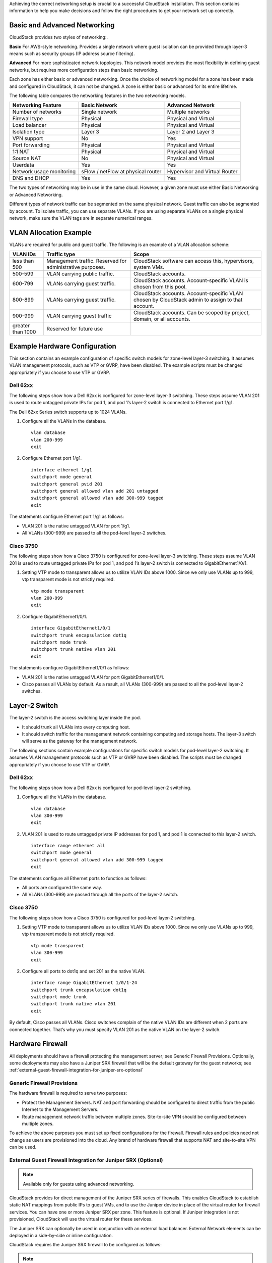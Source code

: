 .. Licensed to the Apache Software Foundation (ASF) under one
   or more contributor license agreements.  See the NOTICE file
   distributed with this work for additional information#
   regarding copyright ownership.  The ASF licenses this file
   to you under the Apache License, Version 2.0 (the
   "License"); you may not use this file except in compliance
   with the License.  You may obtain a copy of the License at
   http://www.apache.org/licenses/LICENSE-2.0
   Unless required by applicable law or agreed to in writing,
   software distributed under the License is distributed on an
   "AS IS" BASIS, WITHOUT WARRANTIES OR CONDITIONS OF ANY
   KIND, either express or implied.  See the License for the
   specific language governing permissions and limitations
   under the License.


Achieving the correct networking setup is crucial to a successful
CloudStack installation. This section contains information to help you
make decisions and follow the right procedures to get your network set
up correctly.


Basic and Advanced Networking
-----------------------------

CloudStack provides two styles of networking:.

**Basic**
For AWS-style networking. Provides a single network where guest isolation can 
be provided through layer-3 means such as security groups (IP address source 
filtering).

**Advanced**
For more sophisticated network topologies. This network model provides the 
most flexibility in defining guest networks, but requires more configuration 
steps than basic networking.

Each zone has either basic or advanced networking. Once the choice of
networking model for a zone has been made and configured in CloudStack,
it can not be changed. A zone is either basic or advanced for its entire
lifetime.

The following table compares the networking features in the two networking models.

.. cssclass:: table-striped table-bordered table-hover

=========================  ===================================  ===============================
Networking Feature         Basic Network                        Advanced Network
=========================  ===================================  ===============================
Number of networks         Single network                       Multiple networks
Firewall type              Physical                             Physical and Virtual
Load balancer              Physical                             Physical and Virtual
Isolation type             Layer 3                              Layer 2 and Layer 3
VPN support                No                                   Yes
Port forwarding            Physical                             Physical and Virtual
1:1 NAT                    Physical                             Physical and Virtual
Source NAT                 No                                   Physical and Virtual
Userdata                   Yes                                  Yes
Network usage monitoring   sFlow / netFlow at physical router   Hypervisor and Virtual Router
DNS and DHCP               Yes                                  Yes
=========================  ===================================  ===============================

The two types of networking may be in use in the same cloud. However, a
given zone must use either Basic Networking or Advanced Networking.

Different types of network traffic can be segmented on the same physical
network. Guest traffic can also be segmented by account. To isolate
traffic, you can use separate VLANs. If you are using separate VLANs on
a single physical network, make sure the VLAN tags are in separate
numerical ranges.


VLAN Allocation Example
-----------------------

VLANs are required for public and guest traffic. The following is an
example of a VLAN allocation scheme:

.. cssclass:: table-striped table-bordered table-hover

==================  =========================================================  =======================================================================
VLAN IDs            Traffic type                                               Scope
==================  =========================================================  =======================================================================
less than 500       Management traffic. Reserved for administrative purposes.  CloudStack software can access this, hypervisors, system VMs.
500-599             VLAN carrying public traffic.                              CloudStack accounts.
600-799             VLANs carrying guest traffic.                              CloudStack accounts. Account-specific VLAN is chosen from this pool.
800-899             VLANs carrying guest traffic.                              CloudStack accounts. Account-specific VLAN chosen by CloudStack admin to assign to that account.
900-999             VLAN carrying guest traffic                                CloudStack accounts. Can be scoped by project, domain, or all accounts.
greater than 1000   Reserved for future use
==================  =========================================================  =======================================================================


Example Hardware Configuration
------------------------------

This section contains an example configuration of specific switch models
for zone-level layer-3 switching. It assumes VLAN management protocols,
such as VTP or GVRP, have been disabled. The example scripts must be
changed appropriately if you choose to use VTP or GVRP.


Dell 62xx
~~~~~~~~~

The following steps show how a Dell 62xx is configured for zone-level
layer-3 switching. These steps assume VLAN 201 is used to route untagged
private IPs for pod 1, and pod 1’s layer-2 switch is connected to
Ethernet port 1/g1.

The Dell 62xx Series switch supports up to 1024 VLANs.

#. Configure all the VLANs in the database.

   .. parsed-literal::

      vlan database
      vlan 200-999
      exit

#. Configure Ethernet port 1/g1.

   .. parsed-literal::

      interface ethernet 1/g1
      switchport mode general
      switchport general pvid 201
      switchport general allowed vlan add 201 untagged
      switchport general allowed vlan add 300-999 tagged
      exit

The statements configure Ethernet port 1/g1 as follows:

-  VLAN 201 is the native untagged VLAN for port 1/g1.

-  All VLANs (300-999) are passed to all the pod-level layer-2 switches.


Cisco 3750
~~~~~~~~~~

The following steps show how a Cisco 3750 is configured for zone-level
layer-3 switching. These steps assume VLAN 201 is used to route untagged
private IPs for pod 1, and pod 1’s layer-2 switch is connected to
GigabitEthernet1/0/1.

#. Setting VTP mode to transparent allows us to utilize VLAN IDs above
   1000. Since we only use VLANs up to 999, vtp transparent mode is not
   strictly required.

   .. parsed-literal::

      vtp mode transparent
      vlan 200-999
      exit

#. Configure GigabitEthernet1/0/1.

   .. parsed-literal::

      interface GigabitEthernet1/0/1
      switchport trunk encapsulation dot1q
      switchport mode trunk
      switchport trunk native vlan 201
      exit

The statements configure GigabitEthernet1/0/1 as follows:

-  VLAN 201 is the native untagged VLAN for port GigabitEthernet1/0/1.

-  Cisco passes all VLANs by default. As a result, all VLANs (300-999)
   are passed to all the pod-level layer-2 switches.


Layer-2 Switch
--------------

The layer-2 switch is the access switching layer inside the pod.

-  It should trunk all VLANs into every computing host.

-  It should switch traffic for the management network containing
   computing and storage hosts. The layer-3 switch will serve as the
   gateway for the management network.

The following sections contain example configurations for specific switch models
for pod-level layer-2 switching. It assumes VLAN management protocols
such as VTP or GVRP have been disabled. The scripts must be changed
appropriately if you choose to use VTP or GVRP.

Dell 62xx
~~~~~~~~~

The following steps show how a Dell 62xx is configured for pod-level
layer-2 switching.

#. Configure all the VLANs in the database.

   .. parsed-literal::

      vlan database
      vlan 300-999
      exit

#. VLAN 201 is used to route untagged private IP addresses for pod 1,
   and pod 1 is connected to this layer-2 switch.

   .. parsed-literal::

      interface range ethernet all
      switchport mode general
      switchport general allowed vlan add 300-999 tagged
      exit

The statements configure all Ethernet ports to function as follows:

-  All ports are configured the same way.

-  All VLANs (300-999) are passed through all the ports of the layer-2
   switch.


Cisco 3750
~~~~~~~~~~

The following steps show how a Cisco 3750 is configured for pod-level
layer-2 switching.

#. Setting VTP mode to transparent allows us to utilize VLAN IDs above
   1000. Since we only use VLANs up to 999, vtp transparent mode is not
   strictly required.

   .. parsed-literal::

      vtp mode transparent
      vlan 300-999
      exit

#. Configure all ports to dot1q and set 201 as the native VLAN.

   .. parsed-literal::

      interface range GigabitEthernet 1/0/1-24
      switchport trunk encapsulation dot1q
      switchport mode trunk
      switchport trunk native vlan 201
      exit

By default, Cisco passes all VLANs. Cisco switches complain of the
native VLAN IDs are different when 2 ports are connected together.
That’s why you must specify VLAN 201 as the native VLAN on the layer-2
switch.


Hardware Firewall
-----------------

All deployments should have a firewall protecting the management server;
see Generic Firewall Provisions. Optionally, some deployments may also
have a Juniper SRX firewall that will be the default gateway for the
guest networks; see :ref:`external-guest-firewall-integration-for-juniper-srx-optional`


Generic Firewall Provisions
~~~~~~~~~~~~~~~~~~~~~~~~~~~

The hardware firewall is required to serve two purposes:

-  Protect the Management Servers. NAT and port forwarding should be
   configured to direct traffic from the public Internet to the
   Management Servers.

-  Route management network traffic between multiple zones. Site-to-site
   VPN should be configured between multiple zones.

To achieve the above purposes you must set up fixed configurations for
the firewall. Firewall rules and policies need not change as users are
provisioned into the cloud. Any brand of hardware firewall that supports
NAT and site-to-site VPN can be used.

.. _external-guest-firewall-integration-for-juniper-srx-optional:

External Guest Firewall Integration for Juniper SRX (Optional)
~~~~~~~~~~~~~~~~~~~~~~~~~~~~~~~~~~~~~~~~~~~~~~~~~~~~~~~~~~~~~~

.. note::
   Available only for guests using advanced networking.

CloudStack provides for direct management of the Juniper SRX series of
firewalls. This enables CloudStack to establish static NAT mappings from
public IPs to guest VMs, and to use the Juniper device in place of the
virtual router for firewall services. You can have one or more Juniper
SRX per zone. This feature is optional. If Juniper integration is not
provisioned, CloudStack will use the virtual router for these services.

The Juniper SRX can optionally be used in conjunction with an external
load balancer. External Network elements can be deployed in a
side-by-side or inline configuration.

|parallel-mode.png: adding a firewall and load balancer in parallel
mode.|

CloudStack requires the Juniper SRX firewall to be configured as follows:

.. note::
   Supported SRX software version is 10.3 or higher.

#. Install your SRX appliance according to the vendor's instructions.

#. Connect one interface to the management network and one interface to
   the public network. Alternatively, you can connect the same interface
   to both networks and a use a VLAN for the public network.

#. Make sure "vlan-tagging" is enabled on the private interface.

#. Record the public and private interface names. If you used a VLAN for
   the public interface, add a ".[VLAN TAG]" after the interface name.
   For example, if you are using ge-0/0/3 for your public interface and
   VLAN tag 301, your public interface name would be "ge-0/0/3.301".
   Your private interface name should always be untagged because the
   CloudStack software automatically creates tagged logical interfaces.

#. Create a public security zone and a private security zone. By
   default, these will already exist and will be called "untrust" and
   "trust". Add the public interface to the public zone and the private
   interface to the private zone. Note down the security zone names.

#. Make sure there is a security policy from the private zone to the
   public zone that allows all traffic.

#. Note the username and password of the account you want the CloudStack
   software to log in to when it is programming rules.

#. Make sure the "ssh" and "xnm-clear-text" system services are enabled.

#. If traffic metering is desired:

   #. Create an incoming firewall filter and an outgoing firewall
      filter. These filters should be the same names as your public
      security zone name and private security zone name respectively.
      The filters should be set to be "interface-specific". For example,
      here is the configuration where the public zone is "untrust" and
      the private zone is "trust":

      .. parsed-literal::

         root@cloud-srx# show firewall
         filter trust {
             interface-specific;
         }
         filter untrust {
             interface-specific;
         }

   #. Add the firewall filters to your public interface. For example, a
      sample configuration output (for public interface ge-0/0/3.0,
      public security zone untrust, and private security zone trust) is:

      .. parsed-literal::

         ge-0/0/3 {
             unit 0 {
                 family inet {
                     filter {
                         input untrust;
                         output trust;
                     }
                     address 172.25.0.252/16;
                 }
             }
         }

#. Make sure all VLANs are brought to the private interface of the SRX.

#. After the CloudStack Management Server is installed, log in to the
   CloudStack UI as administrator.

#. In the left navigation bar, click Infrastructure.

#. In Zones, click View More.

#. Choose the zone you want to work with.

#. Click the Network tab.

#. In the Network Service Providers node of the diagram, click
   Configure. (You might have to scroll down to see this.)

#. Click SRX.

#. Click the Add New SRX button (+) and provide the following:

   -  IP Address: The IP address of the SRX.

   -  Username: The user name of the account on the SRX that CloudStack
      should use.

   -  Password: The password of the account.

   -  Public Interface. The name of the public interface on the SRX. For
      example, ge-0/0/2. A ".x" at the end of the interface indicates
      the VLAN that is in use.

   -  Private Interface: The name of the private interface on the SRX.
      For example, ge-0/0/1.

   -  Usage Interface: (Optional) Typically, the public interface is
      used to meter traffic. If you want to use a different interface,
      specify its name here

   -  Number of Retries: The number of times to attempt a command on the
      SRX before failing. The default value is 2.

   -  Timeout (seconds): The time to wait for a command on the SRX
      before considering it failed. Default is 300 seconds.

   -  Public Network: The name of the public network on the SRX. For
      example, trust.

   -  Private Network: The name of the private network on the SRX. For
      example, untrust.

   -  Capacity: The number of networks the device can handle

   -  Dedicated: When marked as dedicated, this device will be dedicated
      to a single account. When Dedicated is checked, the value in the
      Capacity field has no significance implicitly, its value is 1

#. Click OK.

#. Click Global Settings. Set the parameter
   external.network.stats.interval to indicate how often you want
   CloudStack to fetch network usage statistics from the Juniper SRX. If
   you are not using the SRX to gather network usage statistics, set to 0.


External Guest Firewall Integration for Cisco VNMC (Optional)
~~~~~~~~~~~~~~~~~~~~~~~~~~~~~~~~~~~~~~~~~~~~~~~~~~~~~~~~~~~~~

Cisco Virtual Network Management Center (VNMC) provides centralized
multi-device and policy management for Cisco Network Virtual Services.
You can integrate Cisco VNMC with CloudStack to leverage the firewall
and NAT service offered by ASA 1000v Cloud Firewall. Use it in a Cisco
Nexus 1000v dvSwitch-enabled cluster in CloudStack. In such a
deployment, you will be able to:

-  Configure Cisco ASA 1000v firewalls. You can configure one per guest
   network.

-  Use Cisco ASA 1000v firewalls to create and apply security profiles
   that contain ACL policy sets for both ingress and egress traffic.

-  Use Cisco ASA 1000v firewalls to create and apply Source NAT, Port
   Forwarding, and Static NAT policy sets.

CloudStack supports Cisco VNMC on Cisco Nexus 1000v dvSwich-enabled
VMware hypervisors.


Using Cisco ASA 1000v Firewall, Cisco Nexus 1000v dvSwitch, and Cisco VNMC in a Deployment
^^^^^^^^^^^^^^^^^^^^^^^^^^^^^^^^^^^^^^^^^^^^^^^^^^^^^^^^^^^^^^^^^^^^^^^^^^^^^^^^^^^^^^^^^^

Guidelines
'''''''''''

-  Cisco ASA 1000v firewall is supported only in Isolated Guest
   Networks.

-  Cisco ASA 1000v firewall is not supported on VPC.

-  Cisco ASA 1000v firewall is not supported for load balancing.

-  When a guest network is created with Cisco VNMC firewall provider, an
   additional public IP is acquired along with the Source NAT IP. The
   Source NAT IP is used for the rules, whereas the additional IP is
   used to for the ASA outside interface. Ensure that this additional
   public IP is not released. You can identify this IP as soon as the
   network is in implemented state and before acquiring any further
   public IPs. The additional IP is the one that is not marked as Source
   NAT. You can find the IP used for the ASA outside interface by
   looking at the Cisco VNMC used in your guest network.

-  Use the public IP address range from a single subnet. You cannot add
   IP addresses from different subnets.

-  Only one ASA instance per VLAN is allowed because multiple VLANS
   cannot be trunked to ASA ports. Therefore, you can use only one ASA
   instance in a guest network.

-  Only one Cisco VNMC per zone is allowed.

-  Supported only in Inline mode deployment with load balancer.

-  The ASA firewall rule is applicable to all the public IPs in the
   guest network. Unlike the firewall rules created on virtual router, a
   rule created on the ASA device is not tied to a specific public IP.

-  Use a version of Cisco Nexus 1000v dvSwitch that support the vservice
   command. For example: nexus-1000v.4.2.1.SV1.5.2b.bin

   Cisco VNMC requires the vservice command to be available on the Nexus
   switch to create a guest network in CloudStack.


Prerequisites
'''''''''''''

#. Configure Cisco Nexus 1000v dvSwitch in a vCenter environment.

   Create Port profiles for both internal and external network
   interfaces on Cisco Nexus 1000v dvSwitch. Note down the inside port
   profile, which needs to be provided while adding the ASA appliance to
   CloudStack.

   For information on configuration, see :ref:`configuring-a-vsphere-cluster-with-nexus-1000v-virtual-switch`.

#. Deploy and configure Cisco VNMC.

   For more information, see 
   `Installing Cisco Virtual Network Management Center 
   <http://www.cisco.com/en/US/docs/switches/datacenter/vsg/sw/4_2_1_VSG_2_1_1/install_upgrade/guide/b_Cisco_VSG_for_VMware_vSphere_Rel_4_2_1_VSG_2_1_1_and_Cisco_VNMC_Rel_2_1_Installation_and_Upgrade_Guide_chapter_011.html>`_
   and `Configuring Cisco Virtual Network Management Center 
   <http://www.cisco.com/en/US/docs/unified_computing/vnmc/sw/1.2/VNMC_GUI_Configuration/b_VNMC_GUI_Configuration_Guide_1_2_chapter_010.html>`_.

#. Register Cisco Nexus 1000v dvSwitch with Cisco VNMC.

   For more information, see `Registering a Cisco Nexus 1000V with Cisco VNMC 
   <http://www.cisco.com/en/US/docs/switches/datacenter/vsg/sw/4_2_1_VSG_1_2/vnmc_and_vsg_qi/guide/vnmc_vsg_install_5register.html#wp1064301>`_.

#. Create Inside and Outside port profiles in Cisco Nexus 1000v dvSwitch.

   For more information, see :ref:`configuring-a-vsphere-cluster-with-nexus-1000v-virtual-switch`.

#. Deploy and Cisco ASA 1000v appliance.

   For more information, see `Setting Up the ASA 1000V Using VNMC 
   <http://www.cisco.com/en/US/docs/security/asa/quick_start/asa1000V/setup_vnmc.html>`_.

   Typically, you create a pool of ASA 1000v appliances and register
   them with CloudStack.

   Specify the following while setting up a Cisco ASA 1000v instance:

   -  VNMC host IP.

   -  Ensure that you add ASA appliance in VNMC mode.

   -  Port profiles for the Management and HA network interfaces. This
      need to be pre-created on Cisco Nexus 1000v dvSwitch.

   -  Internal and external port profiles.

   -  The Management IP for Cisco ASA 1000v appliance. Specify the
      gateway such that the VNMC IP is reachable.

   -  Administrator credentials

   -  VNMC credentials

#. Register Cisco ASA 1000v with VNMC.

   After Cisco ASA 1000v instance is powered on, register VNMC from the
   ASA console.


Using Cisco ASA 1000v Services
''''''''''''''''''''''''''''''

#. Ensure that all the prerequisites are met.

   See `“Prerequisites” <#prerequisites>`_.

#. Add a VNMC instance.

   See `“Adding a VNMC Instance” <#adding-a-vnmc-instance>`_.

#. Add a ASA 1000v instance.

   See :ref:`adding-an-asa-1000v-instance`.

#. Create a Network Offering and use Cisco VNMC as the service provider
   for desired services.

   See :ref:`creating-a-network-offering-using-cisco-asa-1000v`.

#. Create an Isolated Guest Network by using the network offering you
   just created.


Adding a VNMC Instance
^^^^^^^^^^^^^^^^^^^^^^

#. Log in to the CloudStack UI as administrator.

#. In the left navigation bar, click Infrastructure.

#. In Zones, click View More.

#. Choose the zone you want to work with.

#. Click the Physical Network tab.

#. In the Network Service Providers node of the diagram, click
   Configure.

   You might have to scroll down to see this.

#. Click Cisco VNMC.

#. Click View VNMC Devices.

#. Click the Add VNMC Device and provide the following:

   -  Host: The IP address of the VNMC instance.

   -  Username: The user name of the account on the VNMC instance that
      CloudStack should use.

   -  Password: The password of the account.

#. Click OK.

.. adding-an-asa-1000v-instance:

Adding an ASA 1000v Instance
^^^^^^^^^^^^^^^^^^^^^^^^^^^^

#. Log in to the CloudStack UI as administrator.

#. In the left navigation bar, click Infrastructure.

#. In Zones, click View More.

#. Choose the zone you want to work with.

#. Click the Physical Network tab.

#. In the Network Service Providers node of the diagram, click
   Configure.

   You might have to scroll down to see this.

#. Click Cisco VNMC.

#. Click View ASA 1000v.

#. Click the Add CiscoASA1000v Resource and provide the following:

   -  **Host**: The management IP address of the ASA 1000v instance. The
      IP address is used to connect to ASA 1000V.

   -  **Inside Port Profile**: The Inside Port Profile configured on
      Cisco Nexus1000v dvSwitch.

   -  **Cluster**: The VMware cluster to which you are adding the ASA
      1000v instance.

      Ensure that the cluster is Cisco Nexus 1000v dvSwitch enabled.

#. Click OK.

.. _creating-a-network-offering-using-cisco-asa-1000v:

Creating a Network Offering Using Cisco ASA 1000v
^^^^^^^^^^^^^^^^^^^^^^^^^^^^^^^^^^^^^^^^^^^^^^^^^

To have Cisco ASA 1000v support for a guest network, create a network
offering as follows:

#. Log in to the CloudStack UI as a user or admin.

#. From the Select Offering drop-down, choose Network Offering.

#. Click Add Network Offering.

#. In the dialog, make the following choices:

   -  **Name**: Any desired name for the network offering.

   -  **Description**: A short description of the offering that can be
      displayed to users.

   -  **Network Rate**: Allowed data transfer rate in MB per second.

   -  **Traffic Type**: The type of network traffic that will be carried
      on the network.

   -  **Guest Type**: Choose whether the guest network is isolated or
      shared.

   -  **Persistent**: Indicate whether the guest network is persistent
      or not. The network that you can provision without having to
      deploy a VM on it is termed persistent network.

   -  **VPC**: This option indicate whether the guest network is Virtual
      Private Cloud-enabled. A Virtual Private Cloud (VPC) is a private,
      isolated part of CloudStack. A VPC can have its own virtual
      network topology that resembles a traditional physical network.
      For more information on VPCs, see :ref: `about-vpc`.

   -  **Specify VLAN**: (Isolated guest networks only) Indicate whether
      a VLAN should be specified when this offering is used.

   -  **Supported Services**: Use Cisco VNMC as the service provider for
      Firewall, Source NAT, Port Forwarding, and Static NAT to create an
      Isolated guest network offering.

   -  **System Offering**: Choose the system service offering that you
      want virtual routers to use in this network.

   -  **Conserve mode**: Indicate whether to use conserve mode. In this
      mode, network resources are allocated only when the first virtual
      machine starts in the network.

#. Click OK

   The network offering is created.


Reusing ASA 1000v Appliance in new Guest Networks
^^^^^^^^^^^^^^^^^^^^^^^^^^^^^^^^^^^^^^^^^^^^^^^^^

You can reuse an ASA 1000v appliance in a new guest network after the
necessary cleanup. Typically, ASA 1000v is cleaned up when the logical
edge firewall is cleaned up in VNMC. If this cleanup does not happen,
you need to reset the appliance to its factory settings for use in new
guest networks. As part of this, enable SSH on the appliance and store
the SSH credentials by registering on VNMC.

#. Open a command line on the ASA appliance:

   #. Run the following:

      .. parsed-literal::

         ASA1000V(config)# reload

      You are prompted with the following message:

      .. parsed-literal::

         System config has been modified. Save? [Y]es/[N]o:"

   #. Enter N.

      You will get the following confirmation message:

      .. parsed-literal::

         "Proceed with reload? [confirm]"

   #. Restart the appliance.

#. Register the ASA 1000v appliance with the VNMC:

   .. parsed-literal::

      ASA1000V(config)# vnmc policy-agent
      ASA1000V(config-vnmc-policy-agent)# registration host vnmc_ip_address
      ASA1000V(config-vnmc-policy-agent)# shared-secret key where key is the shared secret for authentication of the ASA 1000V connection to the Cisco VNMC


External Guest Load Balancer Integration (Optional)
~~~~~~~~~~~~~~~~~~~~~~~~~~~~~~~~~~~~~~~~~~~~~~~~~~~

CloudStack can optionally use a Citrix NetScaler or BigIP F5 load
balancer to provide load balancing services to guests. If this is not
enabled, CloudStack will use the software load balancer in the virtual
router.

To install and enable an external load balancer for CloudStack
management:

#. Set up the appliance according to the vendor's directions.

#. Connect it to the networks carrying public traffic and management
   traffic (these could be the same network).

#. Record the IP address, username, password, public interface name, and
   private interface name. The interface names will be something like
   "1.1" or "1.2".

#. Make sure that the VLANs are trunked to the management network
   interface.

#. After the CloudStack Management Server is installed, log in as
   administrator to the CloudStack UI.

#. In the left navigation bar, click Infrastructure.

#. In Zones, click View More.

#. Choose the zone you want to work with.

#. Click the Network tab.

#. In the Network Service Providers node of the diagram, click
   Configure. (You might have to scroll down to see this.)

#. Click NetScaler or F5.

#. Click the Add button (+) and provide the following:

   For NetScaler:

   -  IP Address: The IP address of the SRX.

   -  Username/Password: The authentication credentials to access the
      device. CloudStack uses these credentials to access the device.

   -  Type: The type of device that is being added. It could be F5 Big
      Ip Load Balancer, NetScaler VPX, NetScaler MPX, or NetScaler SDX.
      For a comparison of the NetScaler types, see the CloudStack
      Administration Guide.

   -  Public interface: Interface of device that is configured to be
      part of the public network.

   -  Private interface: Interface of device that is configured to be
      part of the private network.

   -  Number of retries. Number of times to attempt a command on the
      device before considering the operation failed. Default is 2.

   -  Capacity: The number of networks the device can handle.

   -  Dedicated: When marked as dedicated, this device will be dedicated
      to a single account. When Dedicated is checked, the value in the
      Capacity field has no significance implicitly, its value is 1.

#. Click OK.

The installation and provisioning of the external load balancer is
finished. You can proceed to add VMs and NAT or load balancing rules.


Management Server Load Balancing
--------------------------------

CloudStack can use a load balancer to provide a virtual IP for multiple
Management Servers. The administrator is responsible for creating the
load balancer rules for the Management Servers. The application requires
persistence or stickiness across multiple sessions. The following chart
lists the ports that should be load balanced and whether or not
persistence is required.

Even if persistence is not required, enabling it is permitted.

.. cssclass:: table-striped table-bordered table-hover

===========  ========================   =============   =====================
Source Port  Destination Port           Protocol        Persistence Required?
===========  ========================   =============   =====================
80 or 443    8080 (or 20400 with AJP)   HTTP (or AJP)   Yes
8250         8250                       TCP             Yes
8096         8096                       HTTP            No
===========  ========================   =============   =====================

In addition to above settings, the administrator is responsible for
setting the 'host' global config value from the management server IP to
load balancer virtual IP address. If the 'host' value is not set to the
VIP for Port 8250 and one of your management servers crashes, the UI is
still available but the system VMs will not be able to contact the
management server.


Topology Requirements
---------------------

Security Requirements
~~~~~~~~~~~~~~~~~~~~~

The public Internet must not be able to access port 8096 or port 8250 on
the Management Server.


Runtime Internal Communications Requirements
~~~~~~~~~~~~~~~~~~~~~~~~~~~~~~~~~~~~~~~~~~~~

-  The Management Servers communicate with each other to coordinate
   tasks. This communication uses TCP on ports 8250 and 9090.

-  The console proxy VMs connect to all hosts in the zone over the
   management traffic network. Therefore the management traffic network
   of any given pod in the zone must have connectivity to the management
   traffic network of all other pods in the zone.

-  The secondary storage VMs and console proxy VMs connect to the
   Management Server on port 8250. If you are using multiple Management
   Servers, the load balanced IP address of the Management Servers on
   port 8250 must be reachable.


Storage Network Topology Requirements
~~~~~~~~~~~~~~~~~~~~~~~~~~~~~~~~~~~~~

The secondary storage NFS export is mounted by the secondary storage VM.
Secondary storage traffic goes over the management traffic network, even
if there is a separate storage network. Primary storage traffic goes
over the storage network, if available. If you choose to place secondary
storage NFS servers on the storage network, you must make sure there is
a route from the management traffic network to the storage network.


External Firewall Topology Requirements
~~~~~~~~~~~~~~~~~~~~~~~~~~~~~~~~~~~~~~~

When external firewall integration is in place, the public IP VLAN must
still be trunked to the Hosts. This is required to support the Secondary
Storage VM and Console Proxy VM.


Advanced Zone Topology Requirements
~~~~~~~~~~~~~~~~~~~~~~~~~~~~~~~~~~~

With Advanced Networking, separate subnets must be used for private and
public networks.


XenServer Topology Requirements
~~~~~~~~~~~~~~~~~~~~~~~~~~~~~~~

The Management Servers communicate with XenServer hosts on ports 22
(ssh), 80 (HTTP), and 443 (HTTPs).


VMware Topology Requirements
~~~~~~~~~~~~~~~~~~~~~~~~~~~~

-  The Management Server and secondary storage VMs must be able to
   access vCenter and all ESXi hosts in the zone. To allow the necessary
   access through the firewall, keep port 443 open.

-  The Management Servers communicate with VMware vCenter servers on
   port 443 (HTTPs).

-  The Management Servers communicate with the System VMs on port 3922
   (ssh) on the management traffic network.


Hyper-V Topology Requirements
~~~~~~~~~~~~~~~~~~~~~~~~~~~~~

CloudStack Management Server communicates with Hyper-V Agent by using
HTTPS. For secure communication between the Management Server and the
Hyper-V host, open port 8250.


KVM Topology Requirements
~~~~~~~~~~~~~~~~~~~~~~~~~

The Management Servers communicate with KVM hosts on port 22 (ssh).


LXC Topology Requirements
~~~~~~~~~~~~~~~~~~~~~~~~~

The Management Servers communicate with LXC hosts on port 22 (ssh).


Guest Network Usage Integration for Traffic Sentinel
----------------------------------------------------

To collect usage data for a guest network, CloudStack needs to pull the
data from an external network statistics collector installed on the
network. Metering statistics for guest networks are available through
CloudStack’s integration with inMon Traffic Sentinel.

Traffic Sentinel is a network traffic usage data collection package.
CloudStack can feed statistics from Traffic Sentinel into its own usage
records, providing a basis for billing users of cloud infrastructure.
Traffic Sentinel uses the traffic monitoring protocol sFlow. Routers
and switches generate sFlow records and provide them for collection by
Traffic Sentinel, then CloudStack queries the Traffic Sentinel database
to obtain this information

To construct the query, CloudStack determines what guest IPs were in use
during the current query interval. This includes both newly assigned IPs
and IPs that were assigned in a previous time period and continued to be
in use. CloudStack queries Traffic Sentinel for network statistics that
apply to these IPs during the time period they remained allocated in
CloudStack. The returned data is correlated with the customer account
that owned each IP and the timestamps when IPs were assigned and
released in order to create billable metering records in CloudStack.
When the Usage Server runs, it collects this data.

To set up the integration between CloudStack and Traffic Sentinel:

#. On your network infrastructure, install Traffic Sentinel and
   configure it to gather traffic data. For installation and
   configuration steps, see inMon documentation at 
   `Traffic Sentinel Documentation <http://inmon.com.>`_.

#. In the Traffic Sentinel UI, configure Traffic Sentinel to accept
   script querying from guest users. CloudStack will be the guest user
   performing the remote queries to gather network usage for one or more
   IP addresses.

   Click File > Users > Access Control > Reports Query, then select
   Guest from the drop-down list.

#. On CloudStack, add the Traffic Sentinel host by calling the
   CloudStack API command addTrafficMonitor. Pass in the URL of the
   Traffic Sentinel as protocol + host + port (optional); for example,
   http://10.147.28.100:8080. For the addTrafficMonitor command syntax,
   see the API Reference at `API Documentation 
   <http://cloudstack.apache.org/docs/api/index.html>`_.

   For information about how to call the CloudStack API, see the
   Developer’s Guide at the CloudStack API Developer's Guide :ref:`the-api`

#. Log in to the CloudStack UI as administrator.

#. Select Configuration from the Global Settings page, and set the
   following:

   direct.network.stats.interval: How often you want CloudStack to query
   Traffic Sentinel.


Setting Zone VLAN and Running VM Maximums
-----------------------------------------

In the external networking case, every VM in a zone must have a unique
guest IP address. There are two variables that you need to consider in
determining how to configure CloudStack to support this: how many Zone
VLANs do you expect to have and how many VMs do you expect to have
running in the Zone at any one time.

Use the following table to determine how to configure CloudStack for
your deployment.

.. cssclass:: table-striped table-bordered table-hover

===============   ============================   ==================
guest.vlan.bits   Maximum Running VMs per Zone   Maximum Zone VLANs
===============   ============================   ==================
12                4096                           4094
11                8192                           2048
10                16384                          1024
10                32768                          512
===============   ============================   ==================

Based on your deployment's needs, choose the appropriate value of
guest.vlan.bits. Set it as described in Edit the Global Configuration
Settings (Optional) section and restart the Management Server.


.. |parallel-mode.png: adding a firewall and load balancer in parallel mode.| image:: /_static/images/parallel-mode.png
